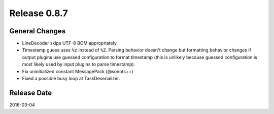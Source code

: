 Release 0.8.7
==================================

General Changes
------------------

* LineDecoder skips UTF-8 BOM appropriately.

* Timestamp guess uses ``%z`` instead of ``%Z``. Parsing behavior doesn't change but formatting behavior changes if output plugins use guessed configuration to format timestamp (this is unlikely because guessed configuration is most likely used by input plugins to parse timestamp).

* Fix uninitialized constant MessagePack (@sonots++)

* Fixed a possible busy loop at TaskDeserializer.


Release Date
------------------
2016-03-04
